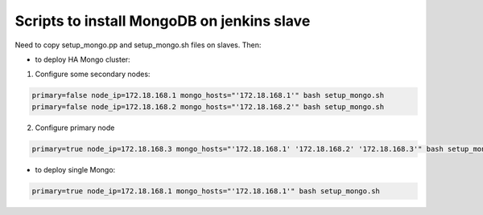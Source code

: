 Scripts to install MongoDB on jenkins slave
===========================================

Need to copy setup_mongo.pp and setup_mongo.sh files on slaves. Then:

* to deploy HA Mongo cluster:

1. Configure some secondary nodes:

.. sourcecode:: bash

  primary=false node_ip=172.18.168.1 mongo_hosts="'172.18.168.1'" bash setup_mongo.sh
  primary=false node_ip=172.18.168.2 mongo_hosts="'172.18.168.2'" bash setup_mongo.sh

2. Configure primary node

.. sourcecode:: bash

  primary=true node_ip=172.18.168.3 mongo_hosts="'172.18.168.1' '172.18.168.2' '172.18.168.3'" bash setup_mongo.sh

* to deploy single Mongo:

.. sourcecode:: bash

  primary=true node_ip=172.18.168.1 mongo_hosts="'172.18.168.1'" bash setup_mongo.sh
